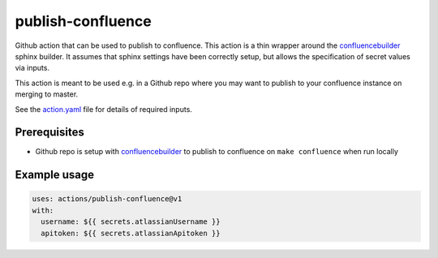 publish-confluence
==================

Github action that can be used to publish to confluence. This action is a thin
wrapper around the `confluencebuilder`_ sphinx builder. It assumes that sphinx 
settings have been correctly setup, but allows the specification of secret 
values via inputs.

This action is meant to be used e.g. in a Github repo where you may want to 
publish to your confluence instance on merging to master.

See the `action.yaml`_ file for details of required inputs.

.. _`action.yaml`: action.yaml

Prerequisites
-------------

* Github repo is setup with `confluencebuilder`_ to publish to confluence on 
  ``make confluence`` when run locally 


Example usage
-------------

.. code:: yaml

  uses: actions/publish-confluence@v1
  with:
    username: ${{ secrets.atlassianUsername }}
    apitoken: ${{ secrets.atlassianApitoken }}

.. _confluencebuilder: https://github.com/sphinx-contrib/confluencebuilder
